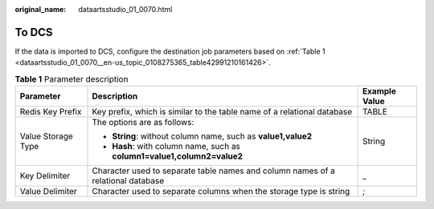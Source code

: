 :original_name: dataartsstudio_01_0070.html

.. _dataartsstudio_01_0070:

To DCS
======

If the data is imported to DCS, configure the destination job parameters based on :ref:`Table 1 <dataartsstudio_01_0070__en-us_topic_0108275365_table42991210161426>`.

.. _dataartsstudio_01_0070__en-us_topic_0108275365_table42991210161426:

.. table:: **Table 1** Parameter description

   +-----------------------+----------------------------------------------------------------------------------+-----------------------+
   | Parameter             | Description                                                                      | Example Value         |
   +=======================+==================================================================================+=======================+
   | Redis Key Prefix      | Key prefix, which is similar to the table name of a relational database          | TABLE                 |
   +-----------------------+----------------------------------------------------------------------------------+-----------------------+
   | Value Storage Type    | The options are as follows:                                                      | String                |
   |                       |                                                                                  |                       |
   |                       | -  **String**: without column name, such as **value1,value2**                    |                       |
   |                       | -  **Hash**: with column name, such as **column1=value1,column2=value2**         |                       |
   +-----------------------+----------------------------------------------------------------------------------+-----------------------+
   | Key Delimiter         | Character used to separate table names and column names of a relational database | \_                    |
   +-----------------------+----------------------------------------------------------------------------------+-----------------------+
   | Value Delimiter       | Character used to separate columns when the storage type is string               | ;                     |
   +-----------------------+----------------------------------------------------------------------------------+-----------------------+
